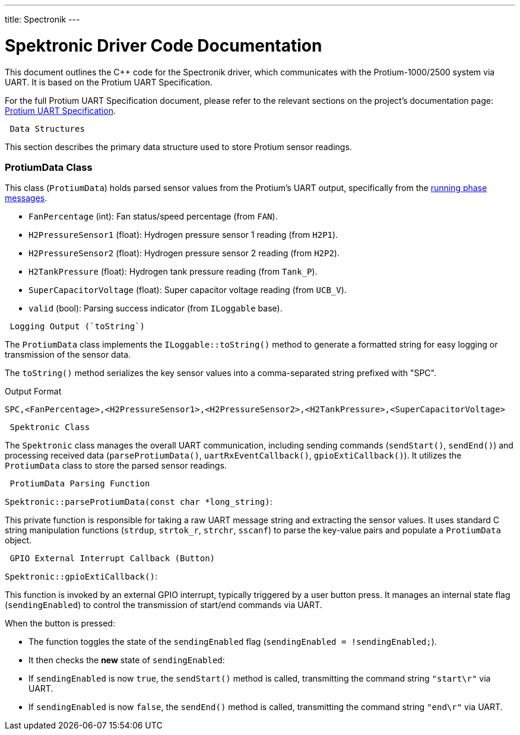 ---
title: Spectronik
---
[[spektronic_driver_code]]
= Spektronic Driver Code Documentation

This document outlines the C++ code for the Spectronik driver, which communicates with the Protium-1000/2500 system via UART. It is based on the Protium UART Specification.

For the full Protium UART Specification document, please refer to the relevant sections on the project's documentation page: link:https://gitlab.com/hydromotive/2425-acquistionmodule-dev/-/wikis/notes/Spektronic/Documentation[Protium UART Specification].

-------------------------------------------------------------------------------
 Data Structures
-------------------------------------------------------------------------------

This section describes the primary data structure used to store Protium sensor readings.

=== ProtiumData Class

[[protium_data_class]]
This class (`ProtiumData`) holds parsed sensor values from the Protium's UART output, specifically from the link:https://gitlab.com/hydromotive/2425-acquistionmodule-dev/-/wikis/notes/Spektronic/Documentation[running phase messages].

*   `FanPercentage` (int): Fan status/speed percentage (from `FAN`).
*   `H2PressureSensor1` (float): Hydrogen pressure sensor 1 reading (from `H2P1`).
*   `H2PressureSensor2` (float): Hydrogen pressure sensor 2 reading (from `H2P2`).
*   `H2TankPressure` (float): Hydrogen tank pressure reading (from `Tank_P`).
*   `SuperCapacitorVoltage` (float): Super capacitor voltage reading (from `UCB_V`).
*   `valid` (bool): Parsing success indicator (from `ILoggable` base).

-------------------------------------------------------------------------------
 Logging Output (`toString`)
-------------------------------------------------------------------------------

The `ProtiumData` class implements the `ILoggable::toString()` method to generate a formatted string for easy logging or transmission of the sensor data.

The `toString()` method serializes the key sensor values into a comma-separated string prefixed with "SPC".

.Output Format
....
SPC,<FanPercentage>,<H2PressureSensor1>,<H2PressureSensor2>,<H2TankPressure>,<SuperCapacitorVoltage>
....

-------------------------------------------------------------------------------
 Spektronic Class
-------------------------------------------------------------------------------

[[spektronic_class]]
The `Spektronic` class manages the overall UART communication, including sending commands (`sendStart()`, `sendEnd()`) and processing received data (`parseProtiumData()`, `uartRxEventCallback()`, `gpioExtiCallback()`). It utilizes the `ProtiumData` class to store the parsed sensor readings. 

-------------------------------------------------------------------------------
 ProtiumData Parsing Function
-------------------------------------------------------------------------------

[[parse_protium_data]]
`Spektronic::parseProtiumData(const char *long_string)`:

This private function is responsible for taking a raw UART message string and extracting the sensor values. It uses standard C string manipulation functions (`strdup`, `strtok_r`, `strchr`, `sscanf`) to parse the key-value pairs and populate a `ProtiumData` object.

-------------------------------------------------------------------------------
 GPIO External Interrupt Callback (Button)
-------------------------------------------------------------------------------

[[gpio_exti_callback]]
`Spektronic::gpioExtiCallback()`:

This function is invoked by an external GPIO interrupt, typically triggered by a user button press. It manages an internal state flag (`sendingEnabled`) to control the transmission of start/end commands via UART.

When the button is pressed:

*   The function toggles the state of the `sendingEnabled` flag (`sendingEnabled = !sendingEnabled;`).
*   It then checks the *new* state of `sendingEnabled`:
    *   If `sendingEnabled` is now `true`, the `sendStart()` method is called, transmitting the command string `"start\r"` via UART.
    *   If `sendingEnabled` is now `false`, the `sendEnd()` method is called, transmitting the command string `"end\r"` via UART.